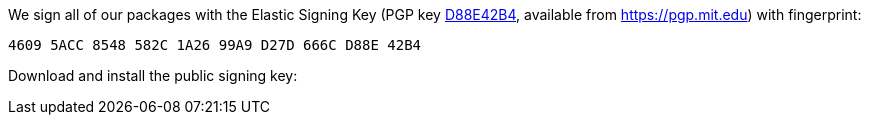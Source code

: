 We sign all of our packages with the Elastic Signing Key (PGP key
https://pgp.mit.edu/pks/lookup?op=vindex&search=0xD27D666CD88E42B4[D88E42B4],
available from https://pgp.mit.edu) with fingerprint:

    4609 5ACC 8548 582C 1A26 99A9 D27D 666C D88E 42B4

Download and install the public signing key:
